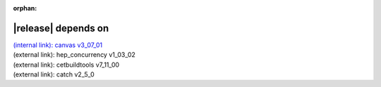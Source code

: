 :orphan:

|release| depends on
====================

| `(internal link): canvas v3_07_01 <../../canvas/v3_07_01/index.html>`_
| (external link): hep_concurrency v1_03_02
| (external link): cetbuildtools v7_11_00
| (external link): catch v2_5_0